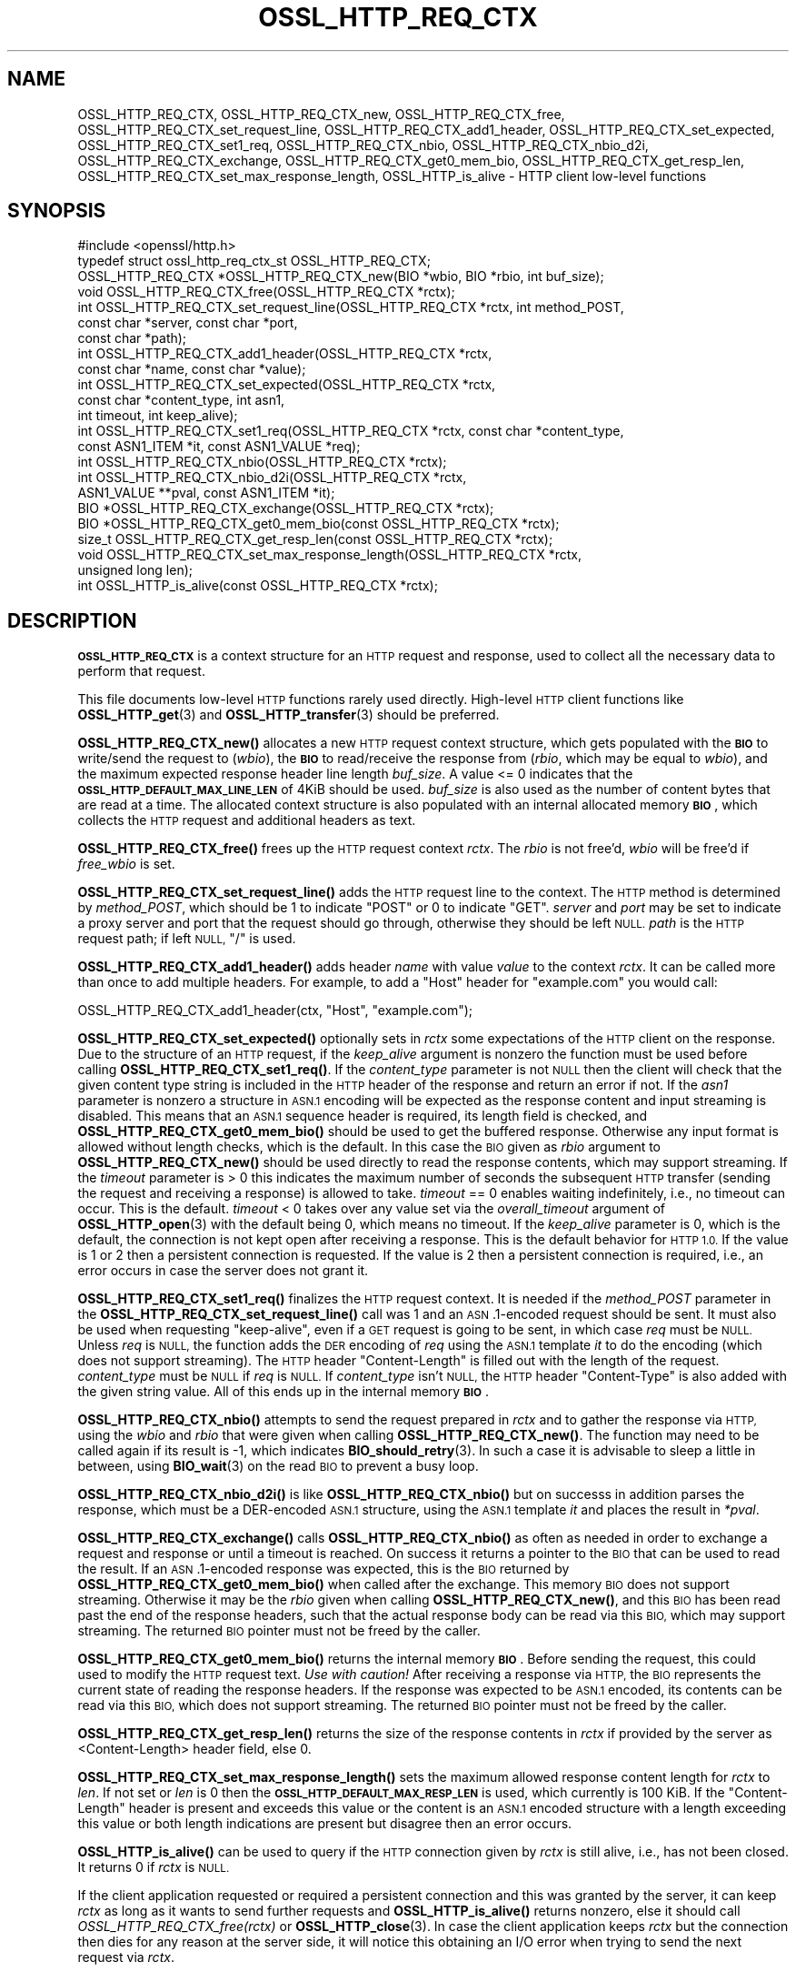 .\" Automatically generated by Pod::Man 4.14 (Pod::Simple 3.43)
.\"
.\" Standard preamble:
.\" ========================================================================
.de Sp \" Vertical space (when we can't use .PP)
.if t .sp .5v
.if n .sp
..
.de Vb \" Begin verbatim text
.ft CW
.nf
.ne \\$1
..
.de Ve \" End verbatim text
.ft R
.fi
..
.\" Set up some character translations and predefined strings.  \*(-- will
.\" give an unbreakable dash, \*(PI will give pi, \*(L" will give a left
.\" double quote, and \*(R" will give a right double quote.  \*(C+ will
.\" give a nicer C++.  Capital omega is used to do unbreakable dashes and
.\" therefore won't be available.  \*(C` and \*(C' expand to `' in nroff,
.\" nothing in troff, for use with C<>.
.tr \(*W-
.ds C+ C\v'-.1v'\h'-1p'\s-2+\h'-1p'+\s0\v'.1v'\h'-1p'
.ie n \{\
.    ds -- \(*W-
.    ds PI pi
.    if (\n(.H=4u)&(1m=24u) .ds -- \(*W\h'-12u'\(*W\h'-12u'-\" diablo 10 pitch
.    if (\n(.H=4u)&(1m=20u) .ds -- \(*W\h'-12u'\(*W\h'-8u'-\"  diablo 12 pitch
.    ds L" ""
.    ds R" ""
.    ds C` ""
.    ds C' ""
'br\}
.el\{\
.    ds -- \|\(em\|
.    ds PI \(*p
.    ds L" ``
.    ds R" ''
.    ds C`
.    ds C'
'br\}
.\"
.\" Escape single quotes in literal strings from groff's Unicode transform.
.ie \n(.g .ds Aq \(aq
.el       .ds Aq '
.\"
.\" If the F register is >0, we'll generate index entries on stderr for
.\" titles (.TH), headers (.SH), subsections (.SS), items (.Ip), and index
.\" entries marked with X<> in POD.  Of course, you'll have to process the
.\" output yourself in some meaningful fashion.
.\"
.\" Avoid warning from groff about undefined register 'F'.
.de IX
..
.nr rF 0
.if \n(.g .if rF .nr rF 1
.if (\n(rF:(\n(.g==0)) \{\
.    if \nF \{\
.        de IX
.        tm Index:\\$1\t\\n%\t"\\$2"
..
.        if !\nF==2 \{\
.            nr % 0
.            nr F 2
.        \}
.    \}
.\}
.rr rF
.\"
.\" Accent mark definitions (@(#)ms.acc 1.5 88/02/08 SMI; from UCB 4.2).
.\" Fear.  Run.  Save yourself.  No user-serviceable parts.
.    \" fudge factors for nroff and troff
.if n \{\
.    ds #H 0
.    ds #V .8m
.    ds #F .3m
.    ds #[ \f1
.    ds #] \fP
.\}
.if t \{\
.    ds #H ((1u-(\\\\n(.fu%2u))*.13m)
.    ds #V .6m
.    ds #F 0
.    ds #[ \&
.    ds #] \&
.\}
.    \" simple accents for nroff and troff
.if n \{\
.    ds ' \&
.    ds ` \&
.    ds ^ \&
.    ds , \&
.    ds ~ ~
.    ds /
.\}
.if t \{\
.    ds ' \\k:\h'-(\\n(.wu*8/10-\*(#H)'\'\h"|\\n:u"
.    ds ` \\k:\h'-(\\n(.wu*8/10-\*(#H)'\`\h'|\\n:u'
.    ds ^ \\k:\h'-(\\n(.wu*10/11-\*(#H)'^\h'|\\n:u'
.    ds , \\k:\h'-(\\n(.wu*8/10)',\h'|\\n:u'
.    ds ~ \\k:\h'-(\\n(.wu-\*(#H-.1m)'~\h'|\\n:u'
.    ds / \\k:\h'-(\\n(.wu*8/10-\*(#H)'\z\(sl\h'|\\n:u'
.\}
.    \" troff and (daisy-wheel) nroff accents
.ds : \\k:\h'-(\\n(.wu*8/10-\*(#H+.1m+\*(#F)'\v'-\*(#V'\z.\h'.2m+\*(#F'.\h'|\\n:u'\v'\*(#V'
.ds 8 \h'\*(#H'\(*b\h'-\*(#H'
.ds o \\k:\h'-(\\n(.wu+\w'\(de'u-\*(#H)/2u'\v'-.3n'\*(#[\z\(de\v'.3n'\h'|\\n:u'\*(#]
.ds d- \h'\*(#H'\(pd\h'-\w'~'u'\v'-.25m'\f2\(hy\fP\v'.25m'\h'-\*(#H'
.ds D- D\\k:\h'-\w'D'u'\v'-.11m'\z\(hy\v'.11m'\h'|\\n:u'
.ds th \*(#[\v'.3m'\s+1I\s-1\v'-.3m'\h'-(\w'I'u*2/3)'\s-1o\s+1\*(#]
.ds Th \*(#[\s+2I\s-2\h'-\w'I'u*3/5'\v'-.3m'o\v'.3m'\*(#]
.ds ae a\h'-(\w'a'u*4/10)'e
.ds Ae A\h'-(\w'A'u*4/10)'E
.    \" corrections for vroff
.if v .ds ~ \\k:\h'-(\\n(.wu*9/10-\*(#H)'\s-2\u~\d\s+2\h'|\\n:u'
.if v .ds ^ \\k:\h'-(\\n(.wu*10/11-\*(#H)'\v'-.4m'^\v'.4m'\h'|\\n:u'
.    \" for low resolution devices (crt and lpr)
.if \n(.H>23 .if \n(.V>19 \
\{\
.    ds : e
.    ds 8 ss
.    ds o a
.    ds d- d\h'-1'\(ga
.    ds D- D\h'-1'\(hy
.    ds th \o'bp'
.    ds Th \o'LP'
.    ds ae ae
.    ds Ae AE
.\}
.rm #[ #] #H #V #F C
.\" ========================================================================
.\"
.IX Title "OSSL_HTTP_REQ_CTX 3ssl"
.TH OSSL_HTTP_REQ_CTX 3ssl "2022-07-05" "3.0.5" "OpenSSL"
.\" For nroff, turn off justification.  Always turn off hyphenation; it makes
.\" way too many mistakes in technical documents.
.if n .ad l
.nh
.SH "NAME"
OSSL_HTTP_REQ_CTX,
OSSL_HTTP_REQ_CTX_new,
OSSL_HTTP_REQ_CTX_free,
OSSL_HTTP_REQ_CTX_set_request_line,
OSSL_HTTP_REQ_CTX_add1_header,
OSSL_HTTP_REQ_CTX_set_expected,
OSSL_HTTP_REQ_CTX_set1_req,
OSSL_HTTP_REQ_CTX_nbio,
OSSL_HTTP_REQ_CTX_nbio_d2i,
OSSL_HTTP_REQ_CTX_exchange,
OSSL_HTTP_REQ_CTX_get0_mem_bio,
OSSL_HTTP_REQ_CTX_get_resp_len,
OSSL_HTTP_REQ_CTX_set_max_response_length,
OSSL_HTTP_is_alive
\&\- HTTP client low\-level functions
.SH "SYNOPSIS"
.IX Header "SYNOPSIS"
.Vb 1
\& #include <openssl/http.h>
\&
\& typedef struct ossl_http_req_ctx_st OSSL_HTTP_REQ_CTX;
\&
\& OSSL_HTTP_REQ_CTX *OSSL_HTTP_REQ_CTX_new(BIO *wbio, BIO *rbio, int buf_size);
\& void OSSL_HTTP_REQ_CTX_free(OSSL_HTTP_REQ_CTX *rctx);
\&
\& int OSSL_HTTP_REQ_CTX_set_request_line(OSSL_HTTP_REQ_CTX *rctx, int method_POST,
\&                                        const char *server, const char *port,
\&                                        const char *path);
\& int OSSL_HTTP_REQ_CTX_add1_header(OSSL_HTTP_REQ_CTX *rctx,
\&                                   const char *name, const char *value);
\&
\& int OSSL_HTTP_REQ_CTX_set_expected(OSSL_HTTP_REQ_CTX *rctx,
\&                                    const char *content_type, int asn1,
\&                                    int timeout, int keep_alive);
\& int OSSL_HTTP_REQ_CTX_set1_req(OSSL_HTTP_REQ_CTX *rctx, const char *content_type,
\&                                const ASN1_ITEM *it, const ASN1_VALUE *req);
\& int OSSL_HTTP_REQ_CTX_nbio(OSSL_HTTP_REQ_CTX *rctx);
\& int OSSL_HTTP_REQ_CTX_nbio_d2i(OSSL_HTTP_REQ_CTX *rctx,
\&                                ASN1_VALUE **pval, const ASN1_ITEM *it);
\& BIO *OSSL_HTTP_REQ_CTX_exchange(OSSL_HTTP_REQ_CTX *rctx);
\&
\& BIO *OSSL_HTTP_REQ_CTX_get0_mem_bio(const OSSL_HTTP_REQ_CTX *rctx);
\& size_t OSSL_HTTP_REQ_CTX_get_resp_len(const OSSL_HTTP_REQ_CTX *rctx);
\& void OSSL_HTTP_REQ_CTX_set_max_response_length(OSSL_HTTP_REQ_CTX *rctx,
\&                                                unsigned long len);
\&
\& int OSSL_HTTP_is_alive(const OSSL_HTTP_REQ_CTX *rctx);
.Ve
.SH "DESCRIPTION"
.IX Header "DESCRIPTION"
\&\fB\s-1OSSL_HTTP_REQ_CTX\s0\fR is a context structure for an \s-1HTTP\s0 request and response,
used to collect all the necessary data to perform that request.
.PP
This file documents low-level \s-1HTTP\s0 functions rarely used directly.  High-level
\&\s-1HTTP\s0 client functions like \fBOSSL_HTTP_get\fR\|(3) and \fBOSSL_HTTP_transfer\fR\|(3)
should be preferred.
.PP
\&\fBOSSL_HTTP_REQ_CTX_new()\fR allocates a new \s-1HTTP\s0 request context structure,
which gets populated with the \fB\s-1BIO\s0\fR to write/send the request to (\fIwbio\fR),
the \fB\s-1BIO\s0\fR to read/receive the response from (\fIrbio\fR, which may be equal to
\&\fIwbio\fR), and the maximum expected response header line length \fIbuf_size\fR.
A value <= 0 indicates that
the \fB\s-1OSSL_HTTP_DEFAULT_MAX_LINE_LEN\s0\fR of 4KiB should be used.
\&\fIbuf_size\fR is also used as the number of content bytes that are read at a time.
The allocated context structure is also populated with an internal allocated
memory \fB\s-1BIO\s0\fR, which collects the \s-1HTTP\s0 request and additional headers as text.
.PP
\&\fBOSSL_HTTP_REQ_CTX_free()\fR frees up the \s-1HTTP\s0 request context \fIrctx\fR.
The \fIrbio\fR is not free'd, \fIwbio\fR will be free'd if \fIfree_wbio\fR is set.
.PP
\&\fBOSSL_HTTP_REQ_CTX_set_request_line()\fR adds the \s-1HTTP\s0 request line to the context.
The \s-1HTTP\s0 method is determined by \fImethod_POST\fR,
which should be 1 to indicate \f(CW\*(C`POST\*(C'\fR or 0 to indicate \f(CW\*(C`GET\*(C'\fR.
\&\fIserver\fR and \fIport\fR may be set to indicate a proxy server and port
that the request should go through, otherwise they should be left \s-1NULL.\s0
\&\fIpath\fR is the \s-1HTTP\s0 request path; if left \s-1NULL,\s0 \f(CW\*(C`/\*(C'\fR is used.
.PP
\&\fBOSSL_HTTP_REQ_CTX_add1_header()\fR adds header \fIname\fR with value \fIvalue\fR to the
context \fIrctx\fR. It can be called more than once to add multiple headers.
For example, to add a \f(CW\*(C`Host\*(C'\fR header for \f(CW\*(C`example.com\*(C'\fR you would call:
.PP
.Vb 1
\& OSSL_HTTP_REQ_CTX_add1_header(ctx, "Host", "example.com");
.Ve
.PP
\&\fBOSSL_HTTP_REQ_CTX_set_expected()\fR optionally sets in \fIrctx\fR some expectations
of the \s-1HTTP\s0 client on the response.
Due to the structure of an \s-1HTTP\s0 request, if the \fIkeep_alive\fR argument is
nonzero the function must be used before calling \fBOSSL_HTTP_REQ_CTX_set1_req()\fR.
If the \fIcontent_type\fR parameter
is not \s-1NULL\s0 then the client will check that the given content type string
is included in the \s-1HTTP\s0 header of the response and return an error if not.
If the \fIasn1\fR parameter is nonzero a structure in \s-1ASN.1\s0 encoding will be
expected as the response content and input streaming is disabled.  This means
that an \s-1ASN.1\s0 sequence header is required, its length field is checked, and
\&\fBOSSL_HTTP_REQ_CTX_get0_mem_bio()\fR should be used to get the buffered response.
Otherwise any input format is allowed without length checks, which is the default.
In this case the \s-1BIO\s0 given as \fIrbio\fR argument to \fBOSSL_HTTP_REQ_CTX_new()\fR should
be used directly to read the response contents, which may support streaming.
If the \fItimeout\fR parameter is > 0 this indicates the maximum number of seconds
the subsequent \s-1HTTP\s0 transfer (sending the request and receiving a response)
is allowed to take.
\&\fItimeout\fR == 0 enables waiting indefinitely, i.e., no timeout can occur.
This is the default.
\&\fItimeout\fR < 0 takes over any value set via the \fIoverall_timeout\fR argument of
\&\fBOSSL_HTTP_open\fR\|(3) with the default being 0, which means no timeout.
If the \fIkeep_alive\fR parameter is 0, which is the default, the connection is not
kept open after receiving a response. This is the default behavior for \s-1HTTP 1.0.\s0
If the value is 1 or 2 then a persistent connection is requested.
If the value is 2 then a persistent connection is required,
i.e., an error occurs in case the server does not grant it.
.PP
\&\fBOSSL_HTTP_REQ_CTX_set1_req()\fR finalizes the \s-1HTTP\s0 request context.
It is needed if the \fImethod_POST\fR parameter in the
\&\fBOSSL_HTTP_REQ_CTX_set_request_line()\fR call was 1
and an \s-1ASN\s0.1\-encoded request should be sent.
It must also be used when requesting \*(L"keep-alive\*(R",
even if a \s-1GET\s0 request is going to be sent, in which case \fIreq\fR must be \s-1NULL.\s0
Unless \fIreq\fR is \s-1NULL,\s0 the function adds the \s-1DER\s0 encoding of \fIreq\fR using
the \s-1ASN.1\s0 template \fIit\fR to do the encoding (which does not support streaming).
The \s-1HTTP\s0 header \f(CW\*(C`Content\-Length\*(C'\fR is filled out with the length of the request.
\&\fIcontent_type\fR must be \s-1NULL\s0 if \fIreq\fR is \s-1NULL.\s0
If \fIcontent_type\fR isn't \s-1NULL,\s0
the \s-1HTTP\s0 header \f(CW\*(C`Content\-Type\*(C'\fR is also added with the given string value.
All of this ends up in the internal memory \fB\s-1BIO\s0\fR.
.PP
\&\fBOSSL_HTTP_REQ_CTX_nbio()\fR attempts to send the request prepared in \fIrctx\fR
and to gather the response via \s-1HTTP,\s0 using the \fIwbio\fR and \fIrbio\fR
that were given when calling \fBOSSL_HTTP_REQ_CTX_new()\fR.
The function may need to be called again if its result is \-1, which indicates
\&\fBBIO_should_retry\fR\|(3).  In such a case it is advisable to sleep a little in
between, using \fBBIO_wait\fR\|(3) on the read \s-1BIO\s0 to prevent a busy loop.
.PP
\&\fBOSSL_HTTP_REQ_CTX_nbio_d2i()\fR is like \fBOSSL_HTTP_REQ_CTX_nbio()\fR but on successs
in addition parses the response, which must be a DER-encoded \s-1ASN.1\s0 structure,
using the \s-1ASN.1\s0 template \fIit\fR and places the result in \fI*pval\fR.
.PP
\&\fBOSSL_HTTP_REQ_CTX_exchange()\fR calls \fBOSSL_HTTP_REQ_CTX_nbio()\fR as often as needed
in order to exchange a request and response or until a timeout is reached.
On success it returns a pointer to the \s-1BIO\s0 that can be used to read the result.
If an \s-1ASN\s0.1\-encoded response was expected, this is the \s-1BIO\s0
returned by \fBOSSL_HTTP_REQ_CTX_get0_mem_bio()\fR when called after the exchange.
This memory \s-1BIO\s0 does not support streaming.
Otherwise it may be the \fIrbio\fR given when calling \fBOSSL_HTTP_REQ_CTX_new()\fR,
and this \s-1BIO\s0 has been read past the end of the response headers,
such that the actual response body can be read via this \s-1BIO,\s0
which may support streaming.
The returned \s-1BIO\s0 pointer must not be freed by the caller.
.PP
\&\fBOSSL_HTTP_REQ_CTX_get0_mem_bio()\fR returns the internal memory \fB\s-1BIO\s0\fR.
Before sending the request, this could used to modify the \s-1HTTP\s0 request text.
\&\fIUse with caution!\fR
After receiving a response via \s-1HTTP,\s0 the \s-1BIO\s0 represents the current state of
reading the response headers. If the response was expected to be \s-1ASN.1\s0 encoded,
its contents can be read via this \s-1BIO,\s0 which does not support streaming.
The returned \s-1BIO\s0 pointer must not be freed by the caller.
.PP
\&\fBOSSL_HTTP_REQ_CTX_get_resp_len()\fR returns the size of the response contents
in \fIrctx\fR if provided by the server as <Content\-Length> header field, else 0.
.PP
\&\fBOSSL_HTTP_REQ_CTX_set_max_response_length()\fR sets the maximum allowed
response content length for \fIrctx\fR to \fIlen\fR. If not set or \fIlen\fR is 0
then the \fB\s-1OSSL_HTTP_DEFAULT_MAX_RESP_LEN\s0\fR is used, which currently is 100 KiB.
If the \f(CW\*(C`Content\-Length\*(C'\fR header is present and exceeds this value or
the content is an \s-1ASN.1\s0 encoded structure with a length exceeding this value
or both length indications are present but disagree then an error occurs.
.PP
\&\fBOSSL_HTTP_is_alive()\fR can be used to query if the \s-1HTTP\s0 connection
given by \fIrctx\fR is still alive, i.e., has not been closed.
It returns 0 if \fIrctx\fR is \s-1NULL.\s0
.PP
If the client application requested or required a persistent connection
and this was granted by the server, it can keep \fIrctx\fR as long as it wants
to send further requests and \fBOSSL_HTTP_is_alive()\fR returns nonzero,
else it should call \fIOSSL_HTTP_REQ_CTX_free(rctx)\fR or \fBOSSL_HTTP_close\fR\|(3).
In case the client application keeps \fIrctx\fR but the connection then dies
for any reason at the server side, it will notice this obtaining an
I/O error when trying to send the next request via \fIrctx\fR.
.SH "WARNINGS"
.IX Header "WARNINGS"
The server's response may be unexpected if the hostname that was used to
create the \fIwbio\fR, any \f(CW\*(C`Host\*(C'\fR header, and the host specified in the
request \s-1URL\s0 do not match.
.PP
Many of these functions must be called in a certain order.
.PP
First, the \s-1HTTP\s0 request context must be allocated:
\&\fBOSSL_HTTP_REQ_CTX_new()\fR.
.PP
Then, the \s-1HTTP\s0 request must be prepared with request data:
.IP "1." 4
Calling \fBOSSL_HTTP_REQ_CTX_set_request_line()\fR.
.IP "2." 4
Adding extra headers with \fBOSSL_HTTP_REQ_CTX_add1_header()\fR.
This is optional and may be done multiple times with different names.
.IP "3." 4
Finalize the request using \fBOSSL_HTTP_REQ_CTX_set1_req()\fR.
This may be omitted if the \s-1GET\s0 method is used and \*(L"keep-alive\*(R" is not requested.
.PP
When the request context is fully prepared, the \s-1HTTP\s0 exchange may be performed
with \fBOSSL_HTTP_REQ_CTX_nbio()\fR or \fBOSSL_HTTP_REQ_CTX_exchange()\fR.
.SH "RETURN VALUES"
.IX Header "RETURN VALUES"
\&\fBOSSL_HTTP_REQ_CTX_new()\fR returns a pointer to a \fB\s-1OSSL_HTTP_REQ_CTX\s0\fR, or \s-1NULL\s0
on error.
.PP
\&\fBOSSL_HTTP_REQ_CTX_free()\fR and \fBOSSL_HTTP_REQ_CTX_set_max_response_length()\fR
do not return values.
.PP
\&\fBOSSL_HTTP_REQ_CTX_set_request_line()\fR, \fBOSSL_HTTP_REQ_CTX_add1_header()\fR,
\&\fBOSSL_HTTP_REQ_CTX_set1_req()\fR, and \fBOSSL_HTTP_REQ_CTX_set_expected()\fR
return 1 for success and 0 for failure.
.PP
\&\fBOSSL_HTTP_REQ_CTX_nbio()\fR and \fBOSSL_HTTP_REQ_CTX_nbio_d2i()\fR
return 1 for success, 0 on error or redirection, \-1 if retry is needed.
.PP
\&\fBOSSL_HTTP_REQ_CTX_exchange()\fR and \fBOSSL_HTTP_REQ_CTX_get0_mem_bio()\fR
return a pointer to a \fB\s-1BIO\s0\fR on success and \s-1NULL\s0 on failure.
The returned \s-1BIO\s0 must not be freed by the caller.
.PP
\&\fBOSSL_HTTP_REQ_CTX_get_resp_len()\fR returns the size of the response contents
or 0 if not available or an error occurred.
.PP
\&\fBOSSL_HTTP_is_alive()\fR returns 1 if its argument is non-NULL
and the client requested a persistent connection
and the server did not disagree on keeping the connection open, else 0.
.SH "SEE ALSO"
.IX Header "SEE ALSO"
\&\fBBIO_should_retry\fR\|(3),
\&\fBBIO_wait\fR\|(3),
\&\fBASN1_item_d2i_bio\fR\|(3),
\&\fBASN1_item_i2d_mem_bio\fR\|(3),
\&\fBOSSL_HTTP_open\fR\|(3),
\&\fBOSSL_HTTP_get\fR\|(3),
\&\fBOSSL_HTTP_transfer\fR\|(3),
\&\fBOSSL_HTTP_close\fR\|(3)
.SH "HISTORY"
.IX Header "HISTORY"
The functions described here were added in OpenSSL 3.0.
.SH "COPYRIGHT"
.IX Header "COPYRIGHT"
Copyright 2015\-2021 The OpenSSL Project Authors. All Rights Reserved.
.PP
Licensed under the Apache License 2.0 (the \*(L"License\*(R").  You may not use
this file except in compliance with the License.  You can obtain a copy
in the file \s-1LICENSE\s0 in the source distribution or at
<https://www.openssl.org/source/license.html>.
